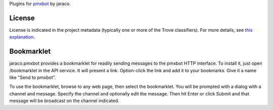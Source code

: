 Plugins for `pmxbot <https://pypi.python.org/pypi/pmxbot>`_ by jaraco.

.. image:: https://img.shields.io/pypi/v/jaraco.pmxbot.svg
   :target: https://pypi.org/project/jaraco.pmxbot

.. image:: https://img.shields.io/pypi/pyversions/jaraco.pmxbot.svg

.. image:: https://img.shields.io/pypi/dm/jaraco.pmxbot.svg

.. image:: https://img.shields.io/travis/jaraco/jaraco.pmxbot/master.svg
   :target: http://travis-ci.org/jaraco/jaraco.pmxbot

License
=======

License is indicated in the project metadata (typically one or more
of the Trove classifiers). For more details, see `this explanation
<https://github.com/jaraco/skeleton/issues/1>`_.

Bookmarklet
===========

jaraco.pmxbot provides a bookmarklet
for readily sending messages to the pmxbot HTTP interface. To install it,
just open /bookmarklet in the API service. It will present a link.
Option-click the link and add it to your bookmarks. Give it a name like
"Send to pmxbot".

To use the bookmarklet, browse to any web page, then select the bookmarklet.
You will be prompted with a dialog with a channel and message. Specify the
channel and optionally edit the message. Then hit Enter or click Submit and
that message will be broadcast on the channel indicated.


